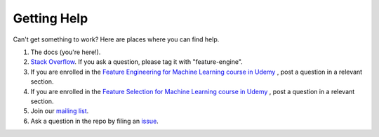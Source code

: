 Getting Help
============

Can't get something to work? Here are places where you can find help.

1. The docs (you're here!).
2. `Stack Overflow <https://stackoverflow.com/questions/tagged/feature-engine>`_. If you ask a question, please tag it with "feature-engine".
3. If you are enrolled in the `Feature Engineering for Machine Learning course in Udemy <https://www.udemy.com/course/feature-engineering-for-machine-learning/?referralCode=A855148E05283015CF06>`_ , post a question in a relevant section.
4. If you are enrolled in the `Feature Selection for Machine Learning course in Udemy <https://www.udemy.com/course/feature-selection-for-machine-learning/?referralCode=186501DF5D93F48C4F71>`_ , post a question in a relevant section.
5. Join our `mailing list <https://groups.google.com/d/forum/feature-engine>`_.
6. Ask a question in the repo by filing an `issue <https://github.com/solegalli/feature_engine/issues/>`_.